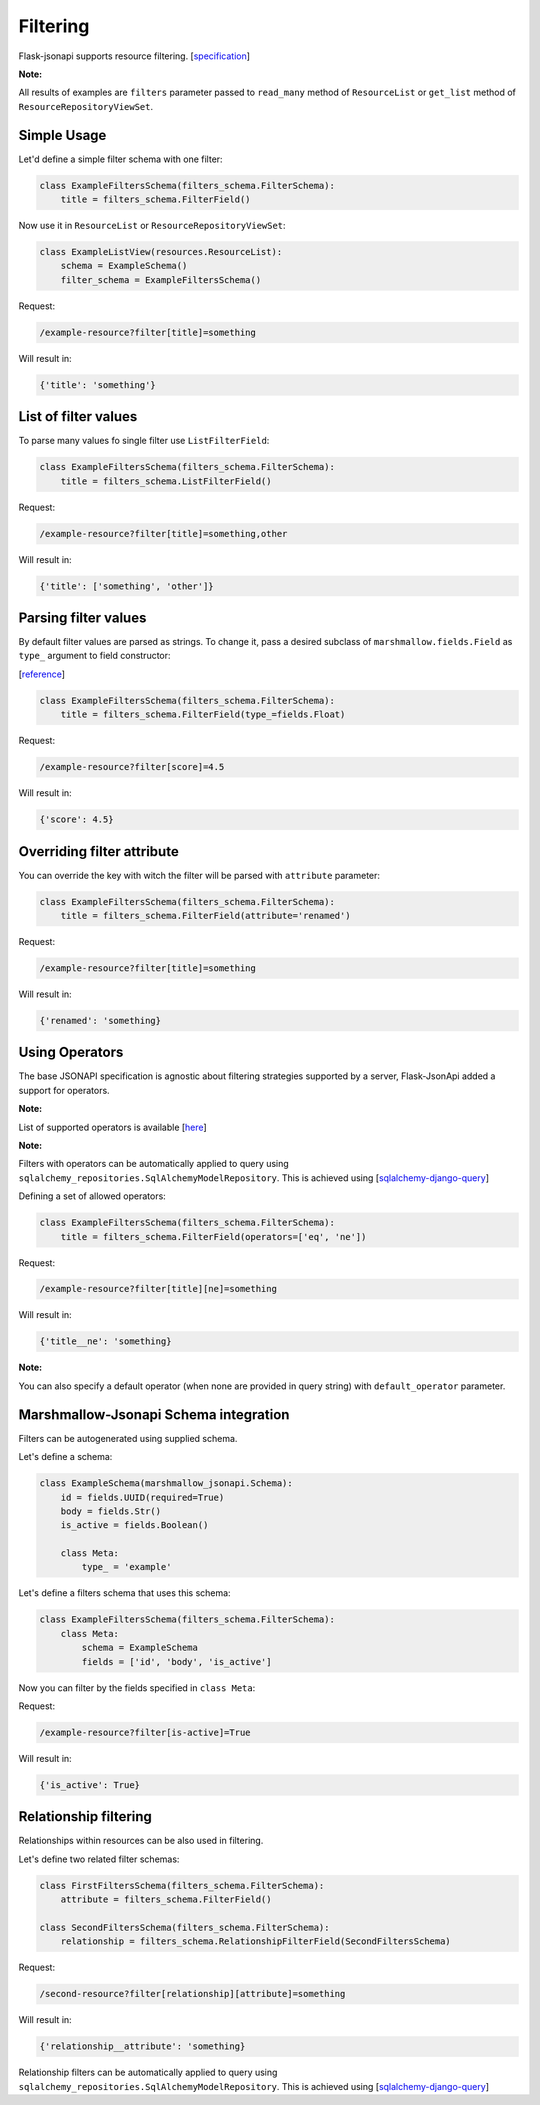 Filtering
=========

Flask-jsonapi supports resource filtering.
[`specification <http://jsonapi.org/format/#fetching-filtering>`__]


**Note:**

All results of examples are ``filters`` parameter passed to ``read_many`` method of ``ResourceList`` or ``get_list`` method of ``ResourceRepositoryViewSet``.


Simple Usage
~~~~~~~~~~~~
Let'd define a simple filter schema with one filter:

.. code-block:: python

    class ExampleFiltersSchema(filters_schema.FilterSchema):
        title = filters_schema.FilterField()


Now use it in ``ResourceList`` or ``ResourceRepositoryViewSet``:

.. code-block:: python

    class ExampleListView(resources.ResourceList):
        schema = ExampleSchema()
        filter_schema = ExampleFiltersSchema()

Request:

.. code-block:: bash

    /example-resource?filter[title]=something

Will result in:

.. code-block:: python

    {'title': 'something'}


List of filter values
~~~~~~~~~~~~~~~~~~~~~

To parse many values fo single filter use ``ListFilterField``:

.. code-block:: python

    class ExampleFiltersSchema(filters_schema.FilterSchema):
        title = filters_schema.ListFilterField()

Request:

.. code-block:: bash

    /example-resource?filter[title]=something,other

Will result in:

.. code-block:: python

    {'title': ['something', 'other']}


Parsing filter values
~~~~~~~~~~~~~~~~~~~~~

By default filter values are parsed as strings. To change it, pass a desired subclass of ``marshmallow.fields.Field`` as ``type_`` argument to field constructor:

[`reference <https://marshmallow.readthedocs.io/en/3.0/_modules/marshmallow/fields.html>`__]


.. code-block:: python

    class ExampleFiltersSchema(filters_schema.FilterSchema):
        title = filters_schema.FilterField(type_=fields.Float)

Request:

.. code-block:: bash

    /example-resource?filter[score]=4.5

Will result in:

.. code-block:: python

    {'score': 4.5}



Overriding filter attribute
~~~~~~~~~~~~~~~~~~~~~~~~~~~
You can override the key with witch the filter will be parsed with ``attribute`` parameter:

.. code-block:: python

    class ExampleFiltersSchema(filters_schema.FilterSchema):
        title = filters_schema.FilterField(attribute='renamed')

Request:

.. code-block:: bash

    /example-resource?filter[title]=something

Will result in:

.. code-block:: python

    {'renamed': 'something}


Using Operators
~~~~~~~~~~~~~~~

The base JSONAPI specification is agnostic about filtering strategies supported by a server,
Flask-JsonApi added a support for operators.

**Note:**

List of supported operators is available [`here <https://github.com/socialwifi/flask-jsonapi/blob/master/flask_jsonapi/filters_schema.py>`__]

**Note:**

Filters with operators can be automatically applied to query using ``sqlalchemy_repositories.SqlAlchemyModelRepository``.
This is achieved using [`sqlalchemy-django-query <https://github.com/socialwifi/flask-jsonapi/blob/master/flask_jsonapi/utils/sqlalchemy_django_query.py>`__]


Defining a set of allowed operators:

.. code-block:: python

    class ExampleFiltersSchema(filters_schema.FilterSchema):
        title = filters_schema.FilterField(operators=['eq', 'ne'])

Request:

.. code-block:: bash

    /example-resource?filter[title][ne]=something

Will result in:

.. code-block:: python

    {'title__ne': 'something}


**Note:**

You can also specify a default operator (when none are provided in query string) with ``default_operator`` parameter.


Marshmallow-Jsonapi Schema integration
~~~~~~~~~~~~~~~~~~~~~~~~~~~~~~~~~~~~~~

Filters can be autogenerated using supplied schema.


Let's define a schema:

.. code-block:: python

    class ExampleSchema(marshmallow_jsonapi.Schema):
        id = fields.UUID(required=True)
        body = fields.Str()
        is_active = fields.Boolean()

        class Meta:
            type_ = 'example'

Let's define a filters schema that uses this schema:

.. code-block:: python

    class ExampleFiltersSchema(filters_schema.FilterSchema):
        class Meta:
            schema = ExampleSchema
            fields = ['id', 'body', 'is_active']

Now you can filter by the fields specified in ``class Meta``:


Request:

.. code-block:: bash

    /example-resource?filter[is-active]=True

Will result in:

.. code-block:: python

    {'is_active': True}


Relationship filtering
~~~~~~~~~~~~~~~~~~~~~~

Relationships within resources can be also used in filtering.

Let's define two related filter schemas:

.. code-block:: python

        class FirstFiltersSchema(filters_schema.FilterSchema):
            attribute = filters_schema.FilterField()

        class SecondFiltersSchema(filters_schema.FilterSchema):
            relationship = filters_schema.RelationshipFilterField(SecondFiltersSchema)

Request:

.. code-block:: bash

    /second-resource?filter[relationship][attribute]=something

Will result in:

.. code-block:: python

    {'relationship__attribute': 'something}


Relationship filters can be automatically applied to query using ``sqlalchemy_repositories.SqlAlchemyModelRepository``.
This is achieved using [`sqlalchemy-django-query <https://github.com/socialwifi/flask-jsonapi/blob/master/flask_jsonapi/utils/sqlalchemy_django_query.py>`__]
